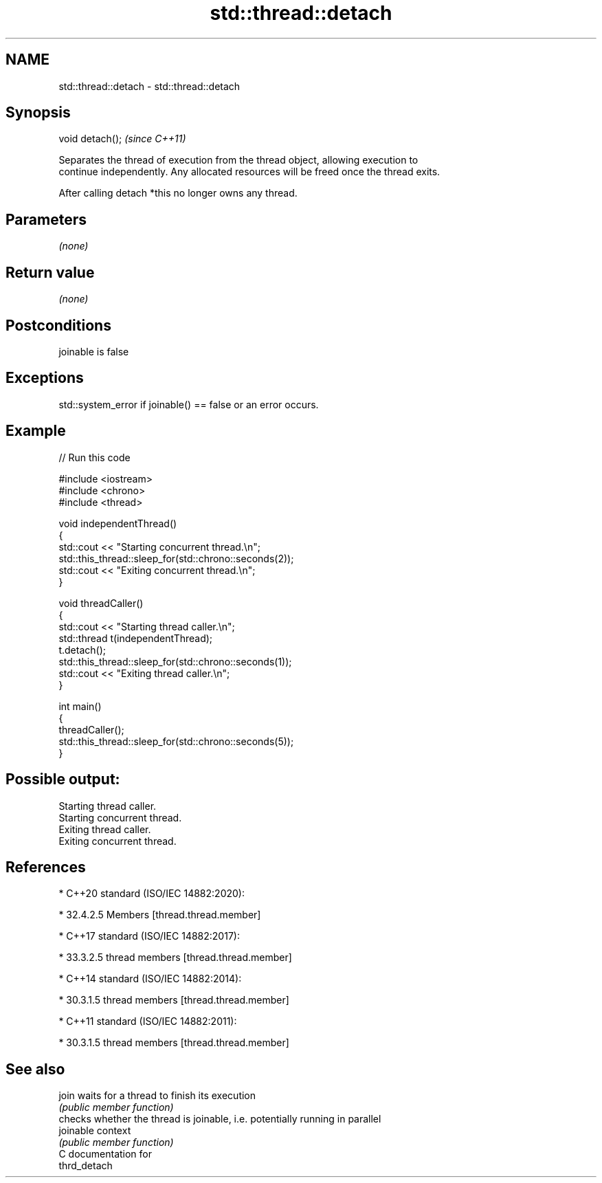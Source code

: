 .TH std::thread::detach 3 "2021.11.17" "http://cppreference.com" "C++ Standard Libary"
.SH NAME
std::thread::detach \- std::thread::detach

.SH Synopsis
   void detach();  \fI(since C++11)\fP

   Separates the thread of execution from the thread object, allowing execution to
   continue independently. Any allocated resources will be freed once the thread exits.

   After calling detach *this no longer owns any thread.

.SH Parameters

   \fI(none)\fP

.SH Return value

   \fI(none)\fP

.SH Postconditions

   joinable is false

.SH Exceptions

   std::system_error if joinable() == false or an error occurs.

.SH Example


// Run this code

 #include <iostream>
 #include <chrono>
 #include <thread>

 void independentThread()
 {
     std::cout << "Starting concurrent thread.\\n";
     std::this_thread::sleep_for(std::chrono::seconds(2));
     std::cout << "Exiting concurrent thread.\\n";
 }

 void threadCaller()
 {
     std::cout << "Starting thread caller.\\n";
     std::thread t(independentThread);
     t.detach();
     std::this_thread::sleep_for(std::chrono::seconds(1));
     std::cout << "Exiting thread caller.\\n";
 }

 int main()
 {
     threadCaller();
     std::this_thread::sleep_for(std::chrono::seconds(5));
 }

.SH Possible output:

 Starting thread caller.
 Starting concurrent thread.
 Exiting thread caller.
 Exiting concurrent thread.

.SH References

     * C++20 standard (ISO/IEC 14882:2020):

     * 32.4.2.5 Members [thread.thread.member]

     * C++17 standard (ISO/IEC 14882:2017):

     * 33.3.2.5 thread members [thread.thread.member]

     * C++14 standard (ISO/IEC 14882:2014):

     * 30.3.1.5 thread members [thread.thread.member]

     * C++11 standard (ISO/IEC 14882:2011):

     * 30.3.1.5 thread members [thread.thread.member]

.SH See also

   join     waits for a thread to finish its execution
            \fI(public member function)\fP
            checks whether the thread is joinable, i.e. potentially running in parallel
   joinable context
            \fI(public member function)\fP
   C documentation for
   thrd_detach

